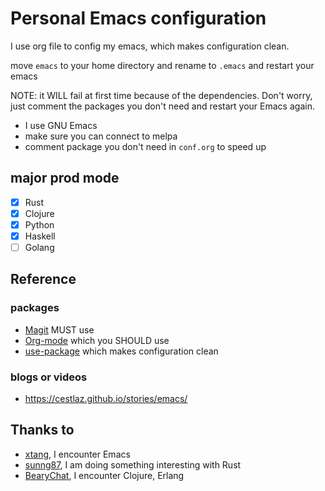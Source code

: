 * Personal Emacs configuration

I use org file to config my emacs, which makes configuration clean. 

move ~emacs~ to your home directory and rename to ~.emacs~ and restart your emacs

NOTE: it WILL fail at first time because of the dependencies. Don't worry, just comment the packages you don't need and restart your Emacs again.

- I use GNU Emacs
- make sure you can connect to melpa
- comment package you don't need in ~conf.org~ to speed up

** major prod mode

- [X] Rust
- [X] Clojure
- [X] Python
- [X] Haskell
- [ ] Golang

** Reference

*** packages

- [[https://magit.vc][Magit]] MUST use
- [[https://orgmode.org][Org-mode]] which you SHOULD use
- [[https://github.com/jwiegley/use-package][use-package]] which makes configuration clean

*** blogs or videos

- https://cestlaz.github.io/stories/emacs/

** Thanks to

- [[https://github.com/xtang][xtang]], I encounter Emacs
- [[https://github.com/sunng87][sunng87]], I am doing something interesting with Rust
- [[https://bearychat.com][BearyChat]], I encounter Clojure, Erlang
